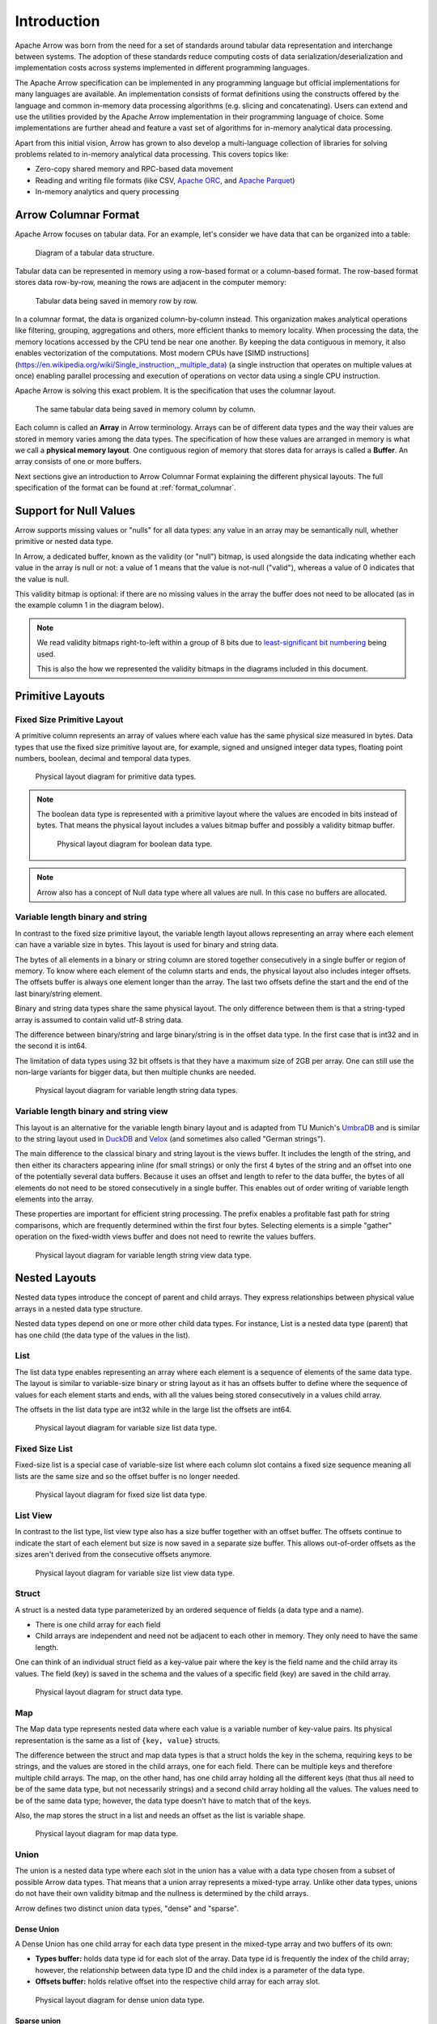 .. Licensed to the Apache Software Foundation (ASF) under one
.. or more contributor license agreements.  See the NOTICE file
.. distributed with this work for additional information
.. regarding copyright ownership.  The ASF licenses this file
.. to you under the Apache License, Version 2.0 (the
.. "License"); you may not use this file except in compliance
.. with the License.  You may obtain a copy of the License at

..   http://www.apache.org/licenses/LICENSE-2.0

.. Unless required by applicable law or agreed to in writing,
.. software distributed under the License is distributed on an
.. "AS IS" BASIS, WITHOUT WARRANTIES OR CONDITIONS OF ANY
.. KIND, either express or implied.  See the License for the
.. specific language governing permissions and limitations
.. under the License.

************
Introduction
************

Apache Arrow was born from the need for a set of standards around
tabular data representation and interchange between systems.
The adoption of these standards reduce computing costs of data
serialization/deserialization and implementation costs across
systems implemented in different programming languages.

The Apache Arrow specification can be implemented in any programming
language but official implementations for many languages are available.
An implementation consists of format definitions using the constructs
offered by the language and common in-memory data processing algorithms
(e.g. slicing and concatenating). Users can extend and use the utilities
provided by the Apache Arrow implementation in their programming
language of choice. Some implementations are further ahead and feature a
vast set of algorithms for in-memory analytical data processing.

Apart from this initial vision, Arrow has grown to also develop a
multi-language collection of libraries for solving problems related to
in-memory analytical data processing. This covers topics like:

* Zero-copy shared memory and RPC-based data movement
* Reading and writing file formats (like CSV, `Apache ORC`_, and `Apache Parquet`_)
* In-memory analytics and query processing

.. _Apache ORC: https://orc.apache.org/
.. _Apache Parquet: https://parquet.apache.org/

Arrow Columnar Format
=====================

Apache Arrow focuses on tabular data. For an example, let's consider
we have data that can be organized into a table:

.. figure:: ./images/columnar-diagram_1.svg
   :scale: 70%
   :alt: Diagram with tabular data of 4 rows and columns.

   Diagram of a tabular data structure.

Tabular data can be represented in memory using a row-based format or a
column-based format. The row-based format stores data row-by-row, meaning the rows
are adjacent in the computer memory:

.. figure:: ./images/columnar-diagram_2.svg
   :alt: Tabular data being structured row by row in computer memory.

   Tabular data being saved in memory row by row.

In a columnar format, the data is organized column-by-column instead.
This organization makes analytical operations like filtering, grouping,
aggregations and others, more efficient thanks to memory locality.
When processing the data, the memory locations accessed by the CPU tend
be near one another. By keeping the data contiguous in memory, it also
enables vectorization of the computations. Most modern
CPUs have
[SIMD instructions](https://en.wikipedia.org/wiki/Single_instruction,_multiple_data)
(a single instruction that operates on multiple values at once) enabling parallel
processing and execution of operations on vector data using a single CPU
instruction.

Apache Arrow is solving this exact problem. It is the specification that
uses the columnar layout.

.. figure:: ./images/columnar-diagram_3.svg
   :alt: Tabular data being structured column by column in computer memory.

   The same tabular data being saved in memory column by column.

Each column is called an **Array** in Arrow terminology. Arrays can be of
different data types and the way their values are stored in memory varies among
the data types. The specification of how these values are arranged in memory is
what we call a **physical memory layout**. One contiguous region of memory that
stores data for arrays is called a **Buffer**. An array consists of one or more
buffers.

Next sections give an introduction to Arrow Columnar Format explaining the
different physical layouts. The full specification of the format can be found
at :ref:`format_columnar`.

Support for Null Values
=======================

Arrow supports missing values or "nulls" for all data types: any value
in an array may be semantically null, whether primitive or nested data type.

In Arrow, a dedicated buffer, known as the validity (or "null") bitmap,
is used alongside the data indicating whether each value in the array is
null or not: a value of 1 means that the value is not-null ("valid"), whereas
a value of 0 indicates that the value is null.

This validity bitmap is optional: if there are no missing values in
the array the buffer does not need to be allocated (as in the example
column 1 in the diagram below).

.. note::

   We read validity bitmaps right-to-left within a group of 8 bits due to
   `least-significant bit numbering <https://en.wikipedia.org/wiki/Bit_numbering>`_
   being used.

   This is also the how we represented the validity bitmaps in the
   diagrams included in this document.

Primitive Layouts
=================

Fixed Size Primitive Layout
---------------------------

A primitive column represents an array of values where each value
has the same physical size measured in bytes. Data types that use the
fixed size primitive layout are, for example, signed and unsigned
integer data types, floating point numbers, boolean, decimal and temporal
data types.

.. figure:: ./images/primitive-diagram.svg
   :alt: Diagram is showing the difference between the primitive data
         type presented in a Table and the data actually stored in
         computer memory.

   Physical layout diagram for primitive data types.

.. note::
   The boolean data type is represented with a primitive layout where the
   values are encoded in bits instead of bytes. That means the physical
   layout includes a values bitmap buffer and possibly a validity bitmap
   buffer.

   .. figure:: ./images/bool-diagram.svg
      :alt: Diagram is showing the difference between the boolean data
            type presented in a Table and the data actually stored in
            computer memory.

      Physical layout diagram for boolean data type.

.. note::
   Arrow also has a concept of Null data type where all values are null. In
   this case no buffers are allocated.

Variable length binary and string
---------------------------------

In contrast to the fixed size primitive layout, the variable length layout
allows representing an array where each element can have a variable size
in bytes. This layout is used for binary and string data.

The bytes of all elements in a binary or string column are stored together
consecutively in a single buffer or region of memory. To know where each element
of the column starts and ends, the physical layout also includes integer offsets.
The offsets buffer is always one element longer than the array.
The last two offsets define the start and the end of the last
binary/string element.

Binary and string data types share the same physical layout. The only
difference between them is that a string-typed array is assumed to contain
valid utf-8 string data.

The difference between binary/string and large binary/string is in the offset
data type. In the first case that is int32 and in the second it is int64.

The limitation of data types using 32 bit offsets is that they have a maximum size of
2GB per array. One can still use the non-large variants for bigger data, but
then multiple chunks are needed.

.. figure:: ./images/var-string-diagram.svg
   :alt: Diagram is showing the difference between the variable length
         string data type presented in a Table and the data actually
         stored in computer memory.

   Physical layout diagram for variable length string data types.

Variable length binary and string view
--------------------------------------

.. _UmbraDB: https://umbra-db.com/
.. _DuckDB: https://duckdb.com
.. _Velox: https://velox-lib.io/

This layout is an alternative for the variable length binary layout and is adapted
from TU Munich's `UmbraDB`_ and is similar to the string layout used in `DuckDB`_ and
`Velox`_ (and sometimes also called "German strings").

The main difference to the classical binary and string layout is the views buffer.
It includes the length of the string, and then either its characters appearing
inline (for small strings) or only the first 4 bytes of the string and an offset into
one of the potentially several data buffers. Because it uses an offset and length to refer
to the data buffer, the bytes of all elements do not need to be stored
consecutively in a single buffer. This enables out of order writing of
variable length elements into the array.

These properties are important for efficient string processing. The prefix
enables a profitable fast path for string comparisons, which are frequently
determined within the first four bytes. Selecting elements is a simple "gather"
operation on the fixed-width views buffer and does not need to rewrite the
values buffers.

.. figure:: ./images/var-string-view-diagram.svg
   :alt: Diagram is showing the difference between the variable length
         string view data type presented in a Table and the data actually
         stored in computer memory.

   Physical layout diagram for variable length string view data type.

Nested Layouts
==============

Nested data types introduce the concept of parent and child arrays. They express
relationships between physical value arrays in a nested data type structure.

Nested data types depend on one or more other child data types. For instance, List
is a nested data type (parent) that has one child (the data type of the values in
the list).

List
----

The list data type enables representing an array where each element is a sequence
of elements of the same data type. The layout is similar to variable-size binary
or string layout as it has an offsets buffer to define where the sequence of values
for each element starts and ends, with all the values being stored consecutively
in a values child array.

The offsets in the list data type are int32 while in the large list the offsets
are int64.

.. figure:: ./images/var-list-diagram.svg
   :alt: Diagram is showing the difference between the variable size
         list data type presented in a Table and the data actually
         stored in computer memory.

   Physical layout diagram for variable size list data type.

Fixed Size List
---------------

Fixed-size list is a special case of variable-size list where each column slot
contains a fixed size sequence meaning all lists are the same size and so the
offset buffer is no longer needed.

.. figure:: ./images/fixed-list-diagram.svg
   :alt: Diagram is showing the difference between the fixed size list data
         type presented in a Table and the data actually stored in computer
         memory.

   Physical layout diagram for fixed size list data type.

List View
---------

In contrast to the list type, list view type also has a size buffer together
with an offset buffer. The offsets continue to indicate the start of each
element but size is now saved in a separate size buffer. This allows
out-of-order offsets as the sizes aren't derived from the consecutive
offsets anymore.

.. figure:: ./images/var-list-view-diagram.svg
   :alt: Diagram is showing the difference between the variable size list view
         data type presented in a Table and the data actually stored in
         computer memory.

   Physical layout diagram for variable size list view data type.

Struct
------

A struct is a nested data type parameterized by an ordered sequence of fields
(a data type and a name).

* There is one child array for each field
* Child arrays are independent and need not be adjacent to each other in
  memory. They only need to have the same length.

One can think of an individual struct field as a key-value pair where the
key is the field name and the child array its values. The field (key) is
saved in the schema and the values of a specific field (key) are saved in
the child array.

.. figure:: ./images/struct-diagram.svg
   :alt: Diagram is showing the difference between the struct data type
         presented in a Table and the data actually stored in computer
         memory.

   Physical layout diagram for struct data type.

Map
---

The Map data type represents nested data where each value is a variable number of
key-value pairs. Its physical representation is the same as a list of ``{key, value}``
structs.

The difference between the struct and map data types is that a struct holds the key
in the schema, requiring keys to be strings, and the values are stored in the
child arrays,
one for each field. There can be multiple keys and therefore multiple child arrays.
The map, on the other hand, has one child array holding all the different keys (that
thus all need to be of the same data type, but not necessarily strings) and a second
child array holding all the values. The values need to be of the same data type; however,
the data type doesn't have to match that of the keys.

Also, the map stores the struct in a list and needs an offset as the list is
variable shape.

.. figure:: ./images/map-diagram.svg
   :alt: Diagram is showing the difference between the map data type
         presented in a Table and the data actually stored in computer
         memory.

   Physical layout diagram for map data type.

Union
-----

The union is a nested data type where each slot in the union has a value with a data type
chosen from a subset of possible Arrow data types. That means that a union array represents
a mixed-type array. Unlike other data types, unions do not have their own validity bitmap
and the nullness is determined by the child arrays.

Arrow defines two distinct union data types, "dense" and "sparse".

Dense Union
^^^^^^^^^^^

A Dense Union has one child array for each data type present in the mixed-type array and
two buffers of its own:

* **Types buffer:** holds data type id for each slot of the array. Data type id is
  frequently the index of the child array; however, the relationship between data type
  ID and the child index is a parameter of the data type.
* **Offsets buffer:** holds relative offset into the respective child array for each
  array slot.

.. figure:: ./images/dense-union-diagram.svg
   :alt: Diagram is showing the difference between the dense union data type
         presented in a Table and the data actually stored in computer
         memory.

   Physical layout diagram for dense union data type.

Sparse union
^^^^^^^^^^^^

A sparse union has the same structure as a dense union, with the omission of the offsets
buffer. In this case, the child arrays are each equal in length to the length of the union.


.. figure:: ./images/sparse-union-diagram.svg
   :alt: Diagram is showing the difference between the sparse union data type
         presented in a Table and the data actually stored in computer
         memory.

   Physical layout diagram for sparse union data type.

Dictionary Encoded Layout
=========================

Dictionary encoding can be effective when one has data with many repeated values.
The values are represented by integers referencing a dictionary usually consisting of
unique values.

.. figure:: ./images/dictionary-diagram.svg
   :alt: Diagram is showing the difference between the dictionary data type
         presented in a Table and the data actually stored in computer
         memory.

   Physical layout diagram for dictionary data type.

Run-End Encoded Layout
======================

Run-end encoding is well-suited for representing data containing sequences of the
same value. These sequences are called runs. A run-end encoded array has no buffers
of its own, but has two child arrays:

*  **Run ends array:** holds the index in the array where each run ends. The number
   of run ends is the same as the length of its parent array.
*  **Values array:** the actual values without repetitions (together with null values).

Note that nulls of the parent array are strictly represented in the values array.

.. figure:: ./images/ree-diagram.svg
   :alt: Diagram is showing the difference between the run-end encoded data
         type presented in a Table and the data actually stored in computer
         memory.

   Physical layout diagram for run-end encoded data type.

.. seealso::
   Table of all Arrow :ref:`data_types`.

Overview of Arrow Terminology
=============================

**Physical layout**
A specification for how to represent values of an array in memory.

**Buffer**
A contiguous region of memory with a given length in bytes. Buffers are used to store data
for arrays. Sometimes we use the notion of number of elements in a buffer which can only be
used if we know the data type of the array that wraps this specific buffer.

**Array**
A contiguous, one-dimensional sequence of values with known length where all values have the
same data type. An array consists of zero or more buffers.

**Chunked Array**
A discontiguous, one-dimensional sequence of values with known length where all values have
the same data type. Consists of zero or more arrays, the “chunks”.

.. note::
   Chunked Array is a concept specific to certain implementations such as Arrow C++ and PyArrow.

**RecordBatch**
A contiguous, two-dimensional data structure which consists of an ordered collection of arrays
of the same length.

**Schema**
An ordered collection of fields that communicates all the data types of an object
like a RecordBatch or Table. Schemas can contain optional key/value metadata.

A Field includes a field name, a data type, a nullability flag and optional key-value metadata
for a specific column in a RecordBatch.

**Table**
A discontiguous, two-dimensional chunk of data consisting of an ordered collection of Chunked
Arrays. All Chunked Arrays have the same length, but may have different types. Different columns
may be chunked differently.

.. note::
   Table is a concept specific to certain implementations such as Arrow C++ and PyArrow. In Java
   implementation, for example, a Table is not a collection of Chunked Arrays but a collection of
   RecordBatches.

.. image:: ../cpp/tables-versus-record-batches.svg
   :alt: A graphical representation of an Arrow Table and a
         Record Batch, with structure as described in text above.

.. seealso::
   The :ref:`glossary` for more terms.

Extension Types
===============

In case the system or application needs to extend standard Arrow data types with
custom semantics, this is enabled by defining extension types.

Examples of an extension type are :ref:`uuid_extension` or
:ref:`fixed_shape_tensor_extension` extension type.

Extension types can be defined by annotating any of the built-in Arrow data types
(the “storage type”) with a custom type name and optional serialized representation
(``'ARROW:extension:name'`` and ``'ARROW:extension:metadata'`` keys in the Field
metadata structure).

.. seealso::
   The :ref:`format_metadata_extension_types` documentation.

Canonical Extension Types
-------------------------

It is beneficial to share the definitions of well-known extension types so as to
improve interoperability between different systems integrating Arrow columnar data.
For this reason canonical extension types are defined in Arrow itself.

.. seealso::
   The :ref:`format_canonical_extensions` documentation.

Community Extension Types
-------------------------
These are Arrow extension types that have been established as standards within specific
domain areas.

Example:

* `GeoArrow`_: A collection of Arrow extension types for representing vector geometries

.. _GeoArrow: https://geoarrow.org

Sharing Arrow data
==================

Arrow memory layout is meant to be a universal standard for representing tabular data in memory,
not tied to a specific implementation. The Arrow standard defines two protocols for
well-defined and unambiguous communication of Arrow data between applications:

* Protocol to share Arrow data between processes or over the network is called :ref:`format-ipc`.
  The specification for sharing data is called IPC message format which defines how Arrow
  array or record batch buffers are stacked together to be serialized and deserialized.

* To share Arrow data in the same process :ref:`c-data-interface` is used, meant for sharing
  the same buffer zero-copy in memory between different libraries within the same process.
